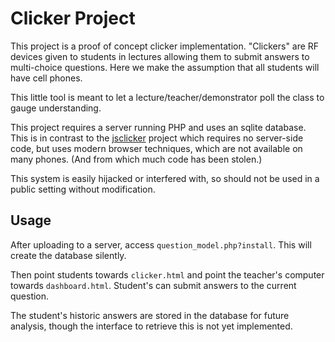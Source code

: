 #+OPTIONS: toc:nil

# Please note that the markdown readme is generated from this, using
# org-mode

* Clicker Project

  This project is a proof of concept clicker implementation.
  "Clickers" are RF devices given to students in lectures allowing
  them to submit answers to multi-choice questions. Here we make the
  assumption that all students will have cell phones.

  This little tool is meant to let a lecture/teacher/demonstrator
  poll the class to gauge understanding.

  This project requires a server running PHP and uses an sqlite
  database. This is in contrast to the [[https://github.com/mchilcott/jsclicker][jsclicker]] project which requires
  no server-side code, but uses modern browser techniques, which are
  not available on many phones. (And from which much code has been stolen.)

  This system is easily hijacked or interfered with, so should not be
  used in a public setting without modification.

** Usage

   After uploading to a server, access
   ~question_model.php?install~. This will create the database
   silently.

   Then point students towards ~clicker.html~ and point the teacher's
   computer towards ~dashboard.html~. Student's can submit answers to
   the current question.

   The student's historic answers are stored in the database for
   future analysis, though the interface to retrieve this is not yet
   implemented.

 
